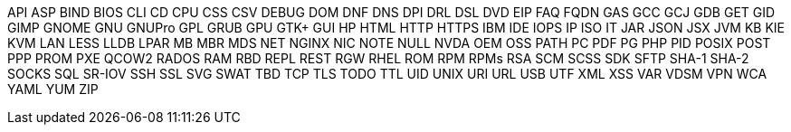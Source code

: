 API
ASP
BIND
BIOS
CLI
CD
CPU
CSS
CSV
DEBUG
DOM
DNF
DNS
DPI
DRL
DSL
DVD
EIP
FAQ
FQDN
GAS
GCC
GCJ
GDB
GET
GID
GIMP
GNOME
GNU
GNUPro
GPL
GRUB
GPU
GTK+
GUI
HP
HTML
HTTP
HTTPS
IBM
IDE
IOPS
IP
ISO
IT
JAR
JSON
JSX
JVM
KB
KIE
KVM
LAN
LESS
LLDB
LPAR
MB
MBR
MDS
NET
NGINX
NIC
NOTE
NULL
NVDA
OEM
OSS
PATH
PC
PDF
PG
PHP
PID
POSIX
POST
PPP
PROM
PXE
QCOW2
RADOS
RAM
RBD
REPL
REST
RGW
RHEL
ROM
RPM
RPMs
RSA
SCM
SCSS
SDK
SFTP
SHA-1
SHA-2
SOCKS
SQL
SR-IOV
SSH
SSL
SVG
SWAT
TBD
TCP
TLS
TODO
TTL
UID
UNIX
URI
URL
USB
UTF
XML
XSS
VAR
VDSM
VPN
WCA
YAML
YUM
ZIP
